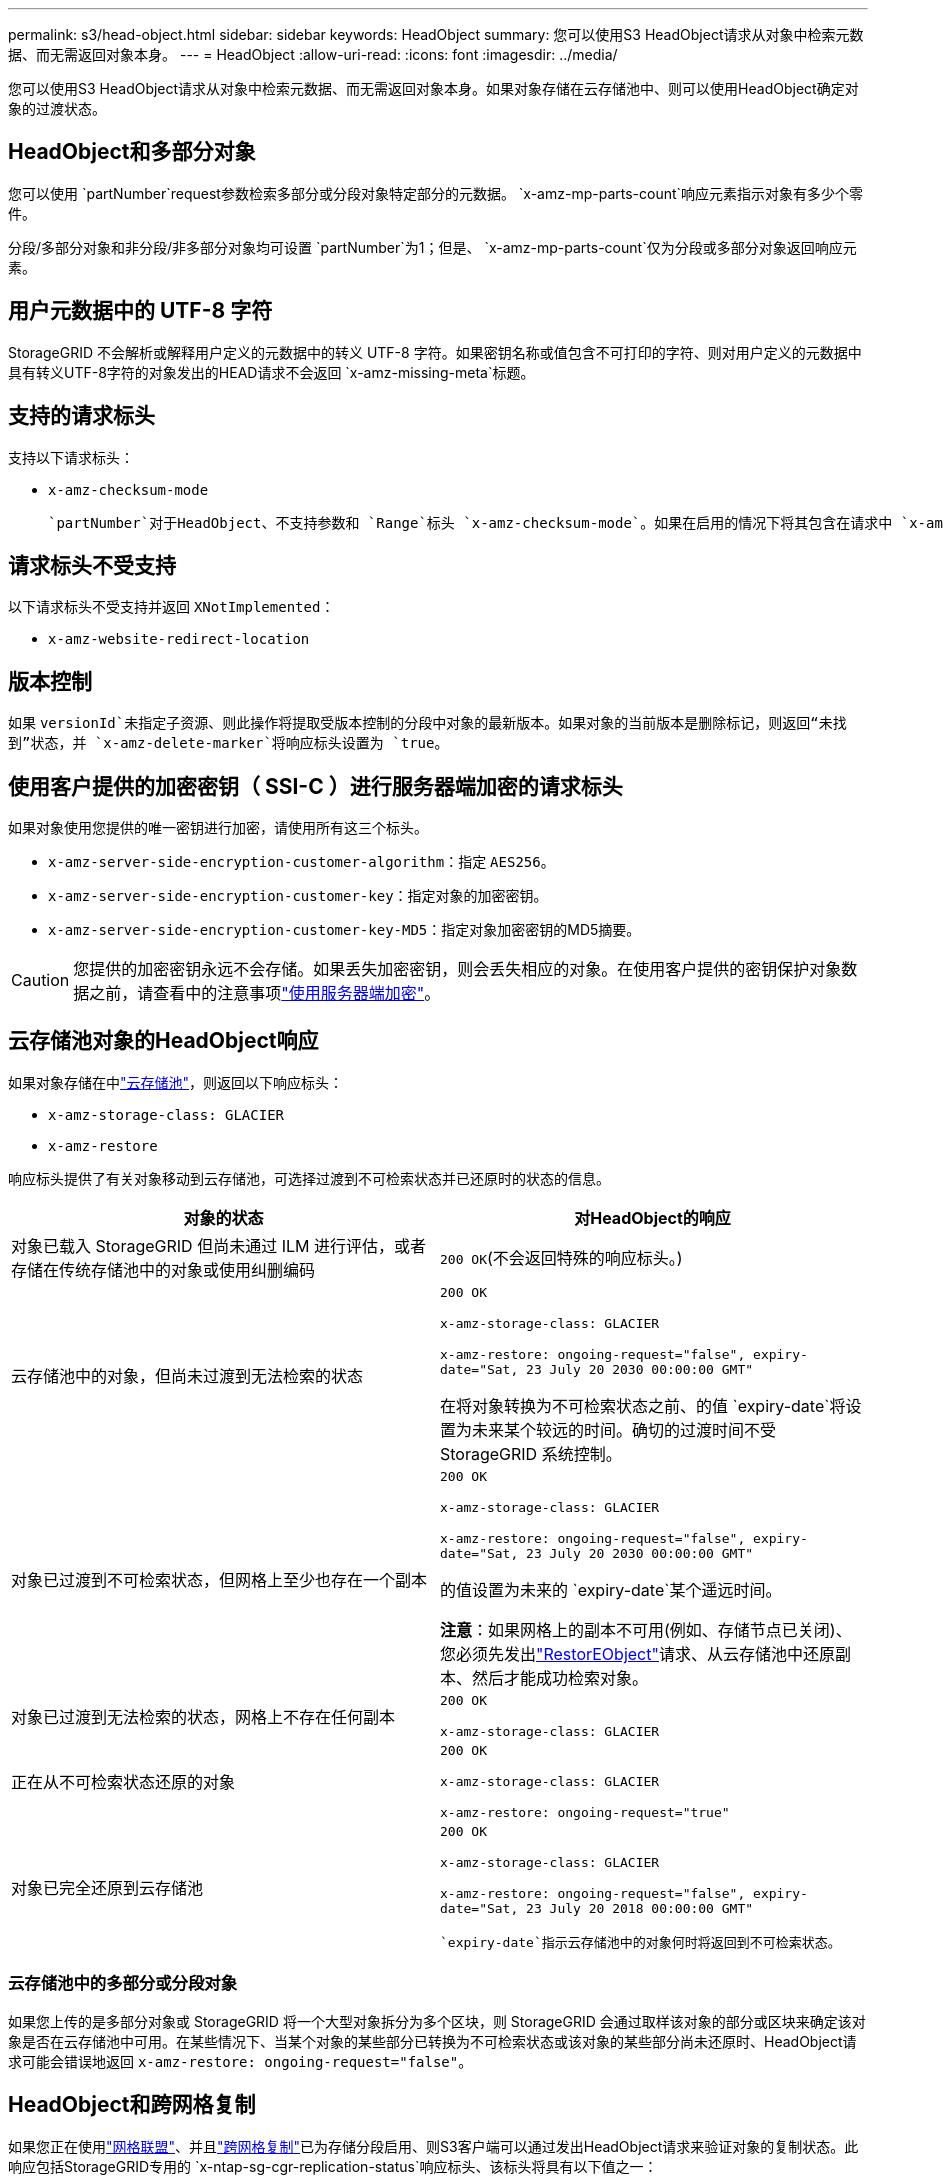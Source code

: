 ---
permalink: s3/head-object.html 
sidebar: sidebar 
keywords: HeadObject 
summary: 您可以使用S3 HeadObject请求从对象中检索元数据、而无需返回对象本身。 
---
= HeadObject
:allow-uri-read: 
:icons: font
:imagesdir: ../media/


[role="lead"]
您可以使用S3 HeadObject请求从对象中检索元数据、而无需返回对象本身。如果对象存储在云存储池中、则可以使用HeadObject确定对象的过渡状态。



== HeadObject和多部分对象

您可以使用 `partNumber`request参数检索多部分或分段对象特定部分的元数据。 `x-amz-mp-parts-count`响应元素指示对象有多少个零件。

分段/多部分对象和非分段/非多部分对象均可设置 `partNumber`为1；但是、 `x-amz-mp-parts-count`仅为分段或多部分对象返回响应元素。



== 用户元数据中的 UTF-8 字符

StorageGRID 不会解析或解释用户定义的元数据中的转义 UTF-8 字符。如果密钥名称或值包含不可打印的字符、则对用户定义的元数据中具有转义UTF-8字符的对象发出的HEAD请求不会返回 `x-amz-missing-meta`标题。



== 支持的请求标头

支持以下请求标头：

* `x-amz-checksum-mode`
+
 `partNumber`对于HeadObject、不支持参数和 `Range`标头 `x-amz-checksum-mode`。如果在启用的情况下将其包含在请求中 `x-amz-checksum-mode`、则StorageGRID不会在响应中返回校验和值。





== 请求标头不受支持

以下请求标头不受支持并返回 `XNotImplemented`：

* `x-amz-website-redirect-location`




== 版本控制

如果 `versionId`未指定子资源、则此操作将提取受版本控制的分段中对象的最新版本。如果对象的当前版本是删除标记，则返回“未找到”状态，并 `x-amz-delete-marker`将响应标头设置为 `true`。



== 使用客户提供的加密密钥（ SSI-C ）进行服务器端加密的请求标头

如果对象使用您提供的唯一密钥进行加密，请使用所有这三个标头。

* `x-amz-server-side-encryption-customer-algorithm`：指定 `AES256`。
* `x-amz-server-side-encryption-customer-key`：指定对象的加密密钥。
* `x-amz-server-side-encryption-customer-key-MD5`：指定对象加密密钥的MD5摘要。



CAUTION: 您提供的加密密钥永远不会存储。如果丢失加密密钥，则会丢失相应的对象。在使用客户提供的密钥保护对象数据之前，请查看中的注意事项link:using-server-side-encryption.html["使用服务器端加密"]。



== 云存储池对象的HeadObject响应

如果对象存储在中link:../ilm/what-cloud-storage-pool-is.html["云存储池"]，则返回以下响应标头：

* `x-amz-storage-class: GLACIER`
* `x-amz-restore`


响应标头提供了有关对象移动到云存储池，可选择过渡到不可检索状态并已还原时的状态的信息。

[cols="1a,1a"]
|===
| 对象的状态 | 对HeadObject的响应 


 a| 
对象已载入 StorageGRID 但尚未通过 ILM 进行评估，或者存储在传统存储池中的对象或使用纠删编码
 a| 
`200 OK`(不会返回特殊的响应标头。)



 a| 
云存储池中的对象，但尚未过渡到无法检索的状态
 a| 
`200 OK`

`x-amz-storage-class: GLACIER`

`x-amz-restore: ongoing-request="false", expiry-date="Sat, 23 July 20 2030 00:00:00 GMT"`

在将对象转换为不可检索状态之前、的值 `expiry-date`将设置为未来某个较远的时间。确切的过渡时间不受 StorageGRID 系统控制。



 a| 
对象已过渡到不可检索状态，但网格上至少也存在一个副本
 a| 
`200 OK`

`x-amz-storage-class: GLACIER`

`x-amz-restore: ongoing-request="false", expiry-date="Sat, 23 July 20 2030 00:00:00 GMT"`

的值设置为未来的 `expiry-date`某个遥远时间。

*注意*：如果网格上的副本不可用(例如、存储节点已关闭)、您必须先发出link:post-object-restore.html["RestorEObject"]请求、从云存储池中还原副本、然后才能成功检索对象。



 a| 
对象已过渡到无法检索的状态，网格上不存在任何副本
 a| 
`200 OK`

`x-amz-storage-class: GLACIER`



 a| 
正在从不可检索状态还原的对象
 a| 
`200 OK`

`x-amz-storage-class: GLACIER`

`x-amz-restore: ongoing-request="true"`



 a| 
对象已完全还原到云存储池
 a| 
`200 OK`

`x-amz-storage-class: GLACIER`

`x-amz-restore: ongoing-request="false", expiry-date="Sat, 23 July 20 2018 00:00:00 GMT"`

 `expiry-date`指示云存储池中的对象何时将返回到不可检索状态。

|===


=== 云存储池中的多部分或分段对象

如果您上传的是多部分对象或 StorageGRID 将一个大型对象拆分为多个区块，则 StorageGRID 会通过取样该对象的部分或区块来确定该对象是否在云存储池中可用。在某些情况下、当某个对象的某些部分已转换为不可检索状态或该对象的某些部分尚未还原时、HeadObject请求可能会错误地返回 `x-amz-restore: ongoing-request="false"`。



== HeadObject和跨网格复制

如果您正在使用link:../admin/grid-federation-overview.html["网格联盟"]、并且link:../tenant/grid-federation-manage-cross-grid-replication.html["跨网格复制"]已为存储分段启用、则S3客户端可以通过发出HeadObject请求来验证对象的复制状态。此响应包括StorageGRID专用的 `x-ntap-sg-cgr-replication-status`响应标头、该标头将具有以下值之一：

[cols="1a,2a"]
|===
| 网格 | 复制状态 


 a| 
源
 a| 
* *已完成*：复制成功。
* *pending *：对象尚未复制。
* *失败*：复制失败并出现永久故障。用户必须解决此错误。




 a| 
目标
 a| 
*REPRAM*：对象已从源网格复制。

|===

NOTE: StorageGRID不支持此 `x-amz-replication-status`标题。
